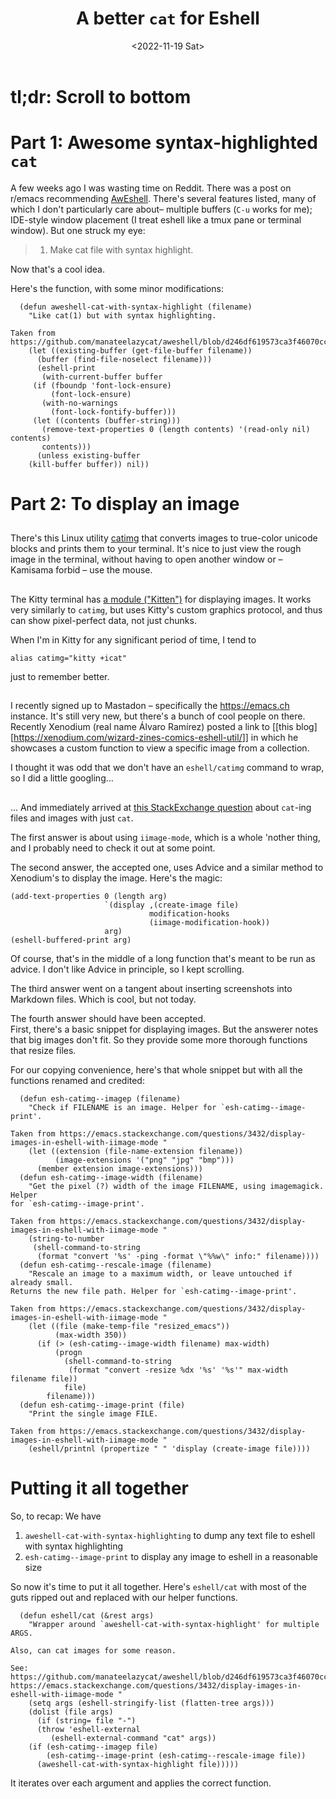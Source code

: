 #+title: A better =cat= for Eshell
#+date: <2022-11-19 Sat>

* tl;dr: Scroll to bottom

* Part 1: Awesome syntax-highlighted =cat=
A few weeks ago I was wasting time on Reddit. There was a post on r/emacs
recommending [[https://github.com/manateelazycat/aweshell][AwEshell]]. There's several features listed, many of which I don't
particularly care about-- multiple buffers (~C-u~ works for me); IDE-style window
placement (I treat eshell like a tmux pane or terminal window). But one struck
my eye:

#+begin_quote
13. Make cat file with syntax highlight.
#+end_quote

Now that's a cool idea.

Here's the function, with some minor modifications:

#+begin_src elisp
  (defun aweshell-cat-with-syntax-highlight (filename)
    "Like cat(1) but with syntax highlighting.

Taken from https://github.com/manateelazycat/aweshell/blob/d246df619573ca3f46070cc0ac82d024271ed243/aweshell.el#L775"
    (let ((existing-buffer (get-file-buffer filename))
	  (buffer (find-file-noselect filename)))
      (eshell-print
       (with-current-buffer buffer
	 (if (fboundp 'font-lock-ensure)
	     (font-lock-ensure)
	   (with-no-warnings
	     (font-lock-fontify-buffer)))
	 (let ((contents (buffer-string)))
	   (remove-text-properties 0 (length contents) '(read-only nil) contents)
	   contents)))
      (unless existing-buffer
	(kill-buffer buffer)) nil))
#+end_src

* Part 2: To display an image
** 
There's this Linux utility [[https://github.com/posva/catimg][catimg]] that converts images to true-color unicode
blocks and prints them to your terminal. It's nice to just view the rough image
in the terminal, without having to open another window or -- Kamisama forbid --
use the mouse.

** 
The Kitty terminal has [[https://sw.kovidgoyal.net/kitty/kittens/icat/][a module ("Kitten")]] for displaying images. It works very
similarly to =catimg=, but uses Kitty's custom graphics protocol, and thus can
show pixel-perfect data, not just chunks.

When I'm in Kitty for any significant period of time, I tend to
#+begin_src shell
  alias catimg="kitty +icat"
#+end_src
just to remember better.

** 
I recently signed up to Mastadon -- specifically the https://emacs.ch
instance. It's still very new, but there's a bunch of cool people on
there. Recently Xenodium (real name Álvaro Ramírez) posted a link to [[this
blog][https://xenodium.com/wizard-zines-comics-eshell-util/]] in which he showcases a
custom function to view a specific image from a collection.

I thought it was odd that we don't have an =eshell/catimg= command to wrap, so I
did a little googling...

** 
... And immediately arrived at [[https://emacs.stackexchange.com/questions/3432/display-images-in-eshell-with-iimage-mode][this StackExchange question]] about =cat=-ing files
and images with just =cat=.

The first answer is about using =iimage-mode=, which is a whole 'nother thing, and
I probably need to check it out at some point.

The second answer, the accepted one, uses Advice and a similar method to
Xenodium's to display the image. Here's the magic:
#+begin_src elisp
  (add-text-properties 0 (length arg)
                       `(display ,(create-image file)
                                 modification-hooks
                                 (iimage-modification-hook))
                       arg)
  (eshell-buffered-print arg)
#+end_src
Of course, that's in the middle of a long function that's meant to be run as
advice. I don't like Advice in principle, so I kept scrolling.

The third answer went on a tangent about inserting screenshots into Markdown
files. Which is cool, but not today.

The fourth answer should have been accepted. \\
First, there's a basic snippet for displaying images. But the answerer notes
that big images don't fit. So they provide some more thorough functions that
resize files.

For our copying convenience, here's that whole snippet but with all the functions renamed
and credited:
#+begin_src elisp
    (defun esh-catimg--imagep (filename)
      "Check if FILENAME is an image. Helper for `esh-catimg--image-print'.

  Taken from https://emacs.stackexchange.com/questions/3432/display-images-in-eshell-with-iimage-mode "
      (let ((extension (file-name-extension filename))
            (image-extensions '("png" "jpg" "bmp")))
        (member extension image-extensions)))
    (defun esh-catimg--image-width (filename)
      "Get the pixel (?) width of the image FILENAME, using imagemagick. Helper
  for `esh-catimg--image-print'.

  Taken from https://emacs.stackexchange.com/questions/3432/display-images-in-eshell-with-iimage-mode "
      (string-to-number
       (shell-command-to-string
        (format "convert '%s' -ping -format \"%%w\" info:" filename))))
    (defun esh-catimg--rescale-image (filename)
      "Rescale an image to a maximum width, or leave untouched if already small.
  Returns the new file path. Helper for `esh-catimg--image-print'.

  Taken from https://emacs.stackexchange.com/questions/3432/display-images-in-eshell-with-iimage-mode "
      (let ((file (make-temp-file "resized_emacs"))
            (max-width 350))
        (if (> (esh-catimg--image-width filename) max-width)
            (progn
              (shell-command-to-string
               (format "convert -resize %dx '%s' '%s'" max-width filename file))
              file)
          filename)))
    (defun esh-catimg--image-print (file)
      "Print the single image FILE.

  Taken from https://emacs.stackexchange.com/questions/3432/display-images-in-eshell-with-iimage-mode "
      (eshell/printnl (propertize " " 'display (create-image file))))
#+end_src

* Putting it all together
So, to recap: We have
1. =aweshell-cat-with-syntax-highlighting= to dump any text file to eshell with syntax highlighting
2. =esh-catimg--image-print= to display any image to eshell in a reasonable size

So now it's time to put it all together. Here's =eshell/cat= with most of the guts
ripped out and replaced with our helper functions.
#+begin_src elisp
  (defun eshell/cat (&rest args)
    "Wrapper around `aweshell-cat-with-syntax-highlight' for multiple ARGS.

Also, can cat images for some reason.

See:
https://github.com/manateelazycat/aweshell/blob/d246df619573ca3f46070cc0ac82d024271ed243/aweshell.el#L775
https://emacs.stackexchange.com/questions/3432/display-images-in-eshell-with-iimage-mode "
    (setq args (eshell-stringify-list (flatten-tree args)))
    (dolist (file args)
      (if (string= file "-")
	  (throw 'eshell-external
		 (eshell-external-command "cat" args))
	(if (esh-catimg--imagep file)
	    (esh-catimg--image-print (esh-catimg--rescale-image file))
	  (aweshell-cat-with-syntax-highlight file)))))
#+end_src
It iterates over each argument and applies the correct function.
